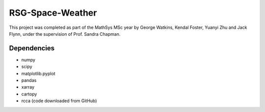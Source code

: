 =================
RSG-Space-Weather
=================

This project was completed as part of the MathSys MSc year by George Watkins, Kendal Foster, Yuanyi Zhu and Jack Flynn, under the supervision of Prof. Sandra Chapman.

Dependencies
------------

- numpy
- scipy
- matplotlib.pyplot
- pandas
- xarray
- cartopy
- rcca (code downloaded from GitHub)
